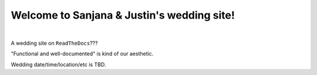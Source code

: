Welcome to Sanjana & Justin's wedding site!
===================================

.. image:: https://lh3.googleusercontent.com/pw/AIL4fc-3J3Tbdyd2j2en42iexb20AV1Sf7ruiGNc_Jw2GeSdRACydFKbeFvg7hWa8jFLfhWWEjN0P9BlzkptrQeFEmqy8bgpmL5rVF0_Bx-dSDQtzN211cjj=w600-h300
   :align: center

|

A wedding site on ``ReadTheDocs``???

"Functional and well-documented" is kind of our aesthetic.

Wedding date/time/location/etc is TBD.